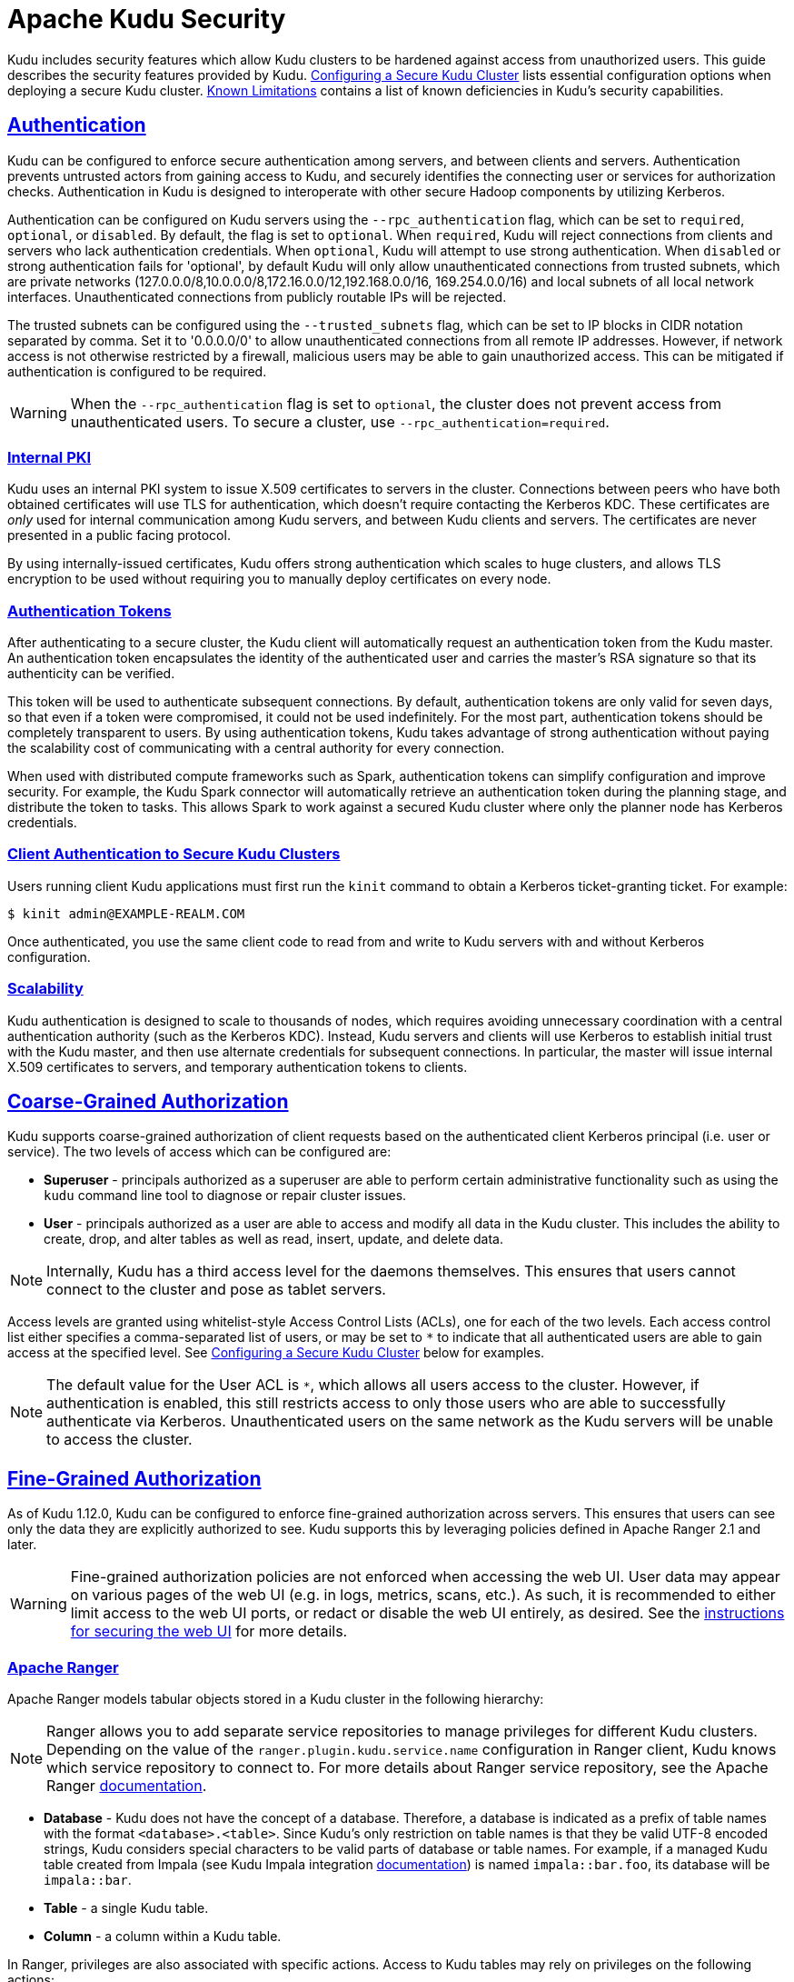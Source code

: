 // Licensed to the Apache Software Foundation (ASF) under one
// or more contributor license agreements.  See the NOTICE file
// distributed with this work for additional information
// regarding copyright ownership.  The ASF licenses this file
// to you under the Apache License, Version 2.0 (the
// "License"); you may not use this file except in compliance
// with the License.  You may obtain a copy of the License at
//
//   http://www.apache.org/licenses/LICENSE-2.0
//
// Unless required by applicable law or agreed to in writing,
// software distributed under the License is distributed on an
// "AS IS" BASIS, WITHOUT WARRANTIES OR CONDITIONS OF ANY
// KIND, either express or implied.  See the License for the
// specific language governing permissions and limitations
// under the License.

[[security]]
= Apache Kudu Security

:author: Kudu Team
:imagesdir: ./images
:icons: font
:toc: left
:toclevels: 3
:doctype: book
:backend: html5
:sectlinks:
:experimental:

Kudu includes security features which allow Kudu clusters to be hardened against
access from unauthorized users. This guide describes the security features
provided by Kudu. <<configuration>> lists essential configuration options when
deploying a secure Kudu cluster. <<known-limitations>> contains a list of
known deficiencies in Kudu's security capabilities.

== Authentication

Kudu can be configured to enforce secure authentication among servers, and
between clients and servers. Authentication prevents untrusted actors from
gaining access to Kudu, and securely identifies the connecting user or services
for authorization checks. Authentication in Kudu is designed to interoperate
with other secure Hadoop components by utilizing Kerberos.

Authentication can be configured on Kudu servers using the
`--rpc_authentication` flag, which can be set to `required`, `optional`, or
`disabled`. By default, the flag is set to `optional`. When `required`, Kudu
will reject connections from clients and servers who lack authentication
credentials. When `optional`, Kudu will attempt to use strong authentication.
When `disabled` or strong authentication fails for 'optional', by default Kudu
will only allow unauthenticated connections from trusted subnets, which are
private networks (127.0.0.0/8,10.0.0.0/8,172.16.0.0/12,192.168.0.0/16,
169.254.0.0/16) and local subnets of all local network interfaces. Unauthenticated
connections from publicly routable IPs will be rejected.

The trusted subnets can be configured using the `--trusted_subnets` flag,
which can be set to IP blocks in CIDR notation separated by comma. Set it to
'0.0.0.0/0' to allow unauthenticated connections from all remote IP addresses.
However, if network access is not otherwise restricted by a firewall,
malicious users may be able to gain unauthorized access. This can be mitigated
if authentication is configured to be required.

WARNING: When the `--rpc_authentication` flag is set to `optional`,
the cluster does not prevent access from unauthenticated users. To secure a
cluster, use `--rpc_authentication=required`.

=== Internal PKI

Kudu uses an internal PKI system to issue X.509 certificates to servers in
the cluster. Connections between peers who have both obtained certificates will
use TLS for authentication, which doesn't require contacting the Kerberos KDC.
These certificates are _only_ used for internal communication among Kudu
servers, and between Kudu clients and servers. The certificates are never
presented in a public facing protocol.

By using internally-issued certificates, Kudu offers strong authentication which
scales to huge clusters, and allows TLS encryption to be used without requiring
you to manually deploy certificates on every node.

=== Authentication Tokens

After authenticating to a secure cluster, the Kudu client will automatically
request an authentication token from the Kudu master. An authentication token
encapsulates the identity of the authenticated user and carries the master's
RSA signature so that its authenticity can be verified.

This token will be used to authenticate subsequent connections. By default,
authentication tokens are only valid for seven days, so that even if a token
were compromised, it could not be used indefinitely. For the most part,
authentication tokens should be completely transparent to users. By using
authentication tokens, Kudu takes advantage of strong authentication without
paying the scalability cost of communicating with a central authority for every
connection.

When used with distributed compute frameworks such as Spark, authentication
tokens can simplify configuration and improve security. For example, the Kudu
Spark connector will automatically retrieve an authentication token during the
planning stage, and distribute the token to tasks. This allows Spark to work
against a secured Kudu cluster where only the planner node has Kerberos
credentials.

=== Client Authentication to Secure Kudu Clusters

Users running client Kudu applications must first run the `kinit` command to
obtain a Kerberos ticket-granting ticket. For example:

[source,bash]
----
$ kinit admin@EXAMPLE-REALM.COM
----

Once authenticated, you use the same client code to read from and write to Kudu
servers with and without Kerberos configuration.

=== Scalability

Kudu authentication is designed to scale to thousands of nodes, which requires
avoiding unnecessary coordination with a central authentication authority (such
as the Kerberos KDC). Instead, Kudu servers and clients will use Kerberos to
establish initial trust with the Kudu master, and then use alternate credentials
for subsequent connections. In particular, the master will issue internal
X.509 certificates to servers, and temporary authentication tokens to clients.

== Coarse-Grained Authorization

Kudu supports coarse-grained authorization of client requests based on the
authenticated client Kerberos principal (i.e. user or service). The two levels
of access which can be configured are:

* *Superuser* - principals authorized as a superuser are able to perform
certain administrative functionality such as using the `kudu` command line tool
to diagnose or repair cluster issues.

* *User* - principals authorized as a user are able to access and modify all
data in the Kudu cluster. This includes the ability to create, drop, and alter
tables as well as read, insert, update, and delete data.

NOTE: Internally, Kudu has a third access level for the daemons themselves.
This ensures that users cannot connect to the cluster and pose as tablet
servers.

Access levels are granted using whitelist-style Access Control Lists (ACLs), one
for each of the two levels. Each access control list either specifies a
comma-separated list of users, or may be set to `*` to indicate that all
authenticated users are able to gain access at the specified level. See
<<configuration>> below for examples.

NOTE: The default value for the User ACL is `*`, which allows all users access
to the cluster. However, if authentication is enabled, this still restricts access
to only those users who are able to successfully authenticate via Kerberos.
Unauthenticated users on the same network as the Kudu servers will be unable
to access the cluster.

[[fine_grained_authz]]
== Fine-Grained Authorization

As of Kudu 1.12.0, Kudu can be configured to enforce fine-grained authorization
across servers. This ensures that users can see only the data they are
explicitly authorized to see. Kudu supports this by leveraging policies defined
in Apache Ranger 2.1 and later.

WARNING: Fine-grained authorization policies are not enforced when accessing
the web UI. User data may appear on various pages of the web UI (e.g. in logs,
metrics, scans, etc.). As such, it is recommended to either limit access to the
web UI ports, or redact or disable the web UI entirely, as desired. See the
<<web-ui,instructions for securing the web UI>> for more details.

=== Apache Ranger

Apache Ranger models tabular objects stored in a Kudu cluster in the following
hierarchy:

NOTE: Ranger allows you to add separate service repositories to manage privileges
for different Kudu clusters. Depending on the value of the `ranger.plugin.kudu.service.name`
configuration in Ranger client, Kudu knows which service repository to connect
to. For more details about Ranger service repository, see the Apache Ranger
link:https://cwiki.apache.org/confluence/pages/viewpage.action?pageId=57901344[documentation].

* *Database* - Kudu does not have the concept of a database. Therefore, a database
is indicated as a prefix of table names with the format `<database>.<table>`.
Since Kudu's only restriction on table names is that they be valid UTF-8 encoded
strings, Kudu considers special characters to be valid parts of database or table
names. For example, if a managed Kudu table created from Impala (see Kudu Impala
integration <<kudu_impala_integration.adoc#managed_tables,documentation>>) is named
`impala::bar.foo`, its database will be `impala::bar`.

* *Table* - a single Kudu table.

* *Column* - a column within a Kudu table.

In Ranger, privileges are also associated with specific actions. Access to Kudu
tables may rely on privileges on the following actions:

* `ALTER`
* `CREATE`
* `DELETE`
* `DROP`
* `INSERT`
* `UPDATE`
* `SELECT`
* `ALL`
* `METADATA`

Specifically, if a user has the `ALL` privileges on a given table, that user has
all of the above privileges on the table. `METADATA` privilege is modeled as any
privilege. If a user has any privilege on a given table, that user has `METADATA`
privileges on the table, i.e. a privilege granted on any action on a table implies
that the user has the `METADATA` privilege on that table.

In term of privilege evaluation Ranger doesn't have the concept of hierarchical
implication. To be more specific, if a user has `SELECT` privilege on a database,
it does not imply that user has `SELECT` privileges on every table belonging to
that database. On the other hand, Ranger supports privilege wildcard matching.
For example, `db=a->table=\*` matches all the tables that belong to database `a`.
Therefore, in Ranger users actually need the `SELECT` privilege on
`db=a->table=*->column=*` to allow `SELECT` on every table and every column in
database `a`.

Nevertheless, with Ranger integration, when a Kudu master receives a request,
it consults Ranger to determine what privileges a user has. And the required
policies documented in the <<security.adoc#policy-for-kudu-masters, policy section>>
are enforced to determine whether the user is authorized to perform the requested
action or not.

NOTE: Even though Kudu table names remain case sensitive with Ranger integration,
policies authorization is considered case-insensitive.

=== Authorization Tokens

Rather than having every tablet server communicate directly with the underlying
authorization service (Ranger), privileges are propagated and checked via
*authorization tokens*. These tokens encapsulate what privileges a user has on a
given table. Tokens are generated by the master and returned to Kudu clients
upon opening a Kudu table. Kudu clients automatically attach authorization
tokens when sending requests to tablet servers.

NOTE: Authorization tokens are a means to limiting the number of nodes directly
accessing the authorization service to retrieve privileges. As such, since the
expected number of tablet servers in a cluster is much higher than the number of
Kudu masters, they are only used to authorize requests sent to tablet servers.
Kudu masters fetch privileges directly from the authorization service or cache.
See <<privilege-caching>> for more details of Kudu's privilege cache.

Similar to the validity interval for authentication tokens, to limit the
window of potential unwanted access if a token becomes compromised,
authorization tokens are valid for five minutes by default. The acquisition and
renewal of a token is hidden from the user, as Kudu clients automatically
retrieve new tokens when existing tokens expire.

When a tablet server that has been configured to enforce fine-grained access
control receives a request, it checks the privileges in the attached token,
rejecting it if the privileges are not sufficient to perform the requested
operation, or if it is invalid (e.g. expired).

[[trusted-users]]
=== Trusted Users

It may be desirable to allow certain users to view and modify any data stored
in Kudu. Such users can be specified via the `--trusted_user_acl` master
configuration. Trusted users can perform any operation that would otherwise
require fine-grained privileges, without Kudu consulting the authorization service.

Additionally, some services that interact with Kudu may authorize requests on
behalf of their end users. For example, Apache Impala authorizes queries on
behalf of its users, and sends requests to Kudu as the Impala service user,
commonly "impala". Since Impala authorizes requests on its own, to avoid
extraneous communication between the authorization service and Kudu, the
Impala service user should be listed as a trusted user.

NOTE: When accessing Kudu through Impala, Impala enforces its own fine-grained
authorization policy. This policy is similar to Kudu's and can be found in
Impala's
link:https://impala.apache.org/docs/build/html/topics/impala_authorization.html#authorization[authorization
documentation].

[[ranger-configuration]]
=== Configuring the Integration with Apache Ranger

NOTE: Ranger is often configured with Kerberos authentication. See
<<configuration>> for how to configure Kudu to authenticate via Kerberos.

* After building Kudu from source, find the `kudu-subprocess.jar` under the build
directory (e.g. `build/release/bin`). Note its path, as it is the one to the
JAR file containing the Ranger subprocess, which houses the Ranger client that
Kudu will use to communicate with the Ranger server.

* Use the `kudu table list` tool to find any table names in the cluster that are
not Ranger-compatible, which are names that begin or end with a period. Also check
that there are no two table names that only differ by case, since authorization
is case-insensitive. For those tables that don't comply with the requirements,
use the `kudu table rename_table` tool to rename the tables.

* Create Ranger client `ranger-kudu-security.xml` configuration file, and note down
the directory containing this file.

```xml
<property>
  <name>ranger.plugin.kudu.policy.cache.dir</name>
  <value>policycache</value>
  <description>Directory where Ranger policies are cached after successful retrieval from the Ranger service</description>
</property>
<property>
  <name>ranger.plugin.kudu.service.name</name>
  <value>kudu</value>
  <description>Name of the Ranger service repository storing policies for this Kudu cluster</description>
</property>
<property>
  <name>ranger.plugin.kudu.policy.rest.url</name>
  <value>http://host:port</value>
  <description>Ranger Admin URL</description>
</property>
<property>
  <name>ranger.plugin.kudu.policy.source.impl</name>
  <value>org.apache.ranger.admin.client.RangerAdminRESTClient</value>
  <description>Ranger client implementation to retrieve policies from the Ranger service</description>
</property>
<property>
  <name>ranger.plugin.kudu.policy.rest.ssl.config.file</name>
  <value>ranger-kudu-policymgr-ssl.xml</value>
  <description>Path to the file containing SSL details to connect Ranger Admin</description>
</property>
<property>
  <name>ranger.plugin.kudu.policy.pollIntervalMs</name>
  <value>30000</value>
  <description>Ranger client policy polling interval</description>
</property>
```

* When Secure Socket Layer (SSL) is enabled for Ranger Admin, add `ranger-kudu-policymgr-ssl.xml`
file to the Ranger client configuration directory with the following configurations:

```xml
<property>
  <name>xasecure.policymgr.clientssl.keystore</name>
  <value>[/path/to/keystore].jks</value>
  <description>Java keystore files</description>
</property>
<property>
  <name>xasecure.policymgr.clientssl.keystore.credential.file</name>
  <value>jceks://file/[path/to/credentials].jceks</value>
  <description>Java keystore credential file</description>
</property>
<property>
  <name>xasecure.policymgr.clientssl.truststore</name>
  <value>[/path/to/truststore].jks</value>
  <description>Java truststore file</description>
</property>
<property>
  <name>xasecure.policymgr.clientssl.truststore.credential.file</name>
  <value>jceks://file/[path/to/credentials].jceks</value>
  <description>Java truststore credential file</description>
</property>
```

* Set the following configurations on the Kudu master:

```
# The path to directory containing Ranger client configuration. This example
# assumes the path is '/kudu/ranger-config'.
--ranger_config_path=/kudu/ranger-config

# The path where the Java binary was installed. This example assumes
# '$JAVA_HOME=/usr/local'
--ranger_java_path=/usr/local/bin/java

# The path to the JAR file containing the Ranger subprocess. This example
# assumes '$KUDU_HOME=/kudu'
--ranger_jar_path=/kudu/build/release/bin/kudu-subprocess.jar

# This example ACL setup allows the 'impala' user to access all data stored in
# Kudu, assuming Impala will authorize requests on its own. The 'kudu' user is
# also granted access to all Kudu data, which may facilitate testing and
# debugging (such as running the 'kudu cluster ksck' tool).
--trusted_user_acl=impala,kudu
```

* Set the following configurations on the tablet servers:

```
--tserver_enforce_access_control=true
```

* Add a Kudu service repository with the following configurations via the Ranger
Admin web UI:

```xml
# This example setup configures the Kudu service user as a privileged user to be
# able to retrieve authorization policies stored in Ranger.

<property>
  <name>policy.download.auth.users</name>
  <value>kudu</value>
</property>
```

[[privilege-caching]]
=== Ranger Client Caching
On the other hand, privilege cache in Kudu master is disabled with Ranger integration,
since Ranger provides client side cache the use privileges and can periodically poll
the privilege store for any changes. When a change is detected, the cache will be
automatically updated.

NOTE: Update the `ranger.plugin.kudu.policy.pollIntervalMs` property specified in
`ranger-kudu-security.xml` to set how often the Ranger client cache refreshes
the privileges from the Ranger service.

[[policy-for-kudu-masters]]
=== Policy for Kudu Masters

The following authorization policy is enforced by Kudu masters.

.Authorization Policy for Masters
[options="header"]
|===
| Operation | Required Privilege
| `CreateTable` | `CREATE ON DATABASE`
| `DeleteTable` | `DROP ON TABLE`
| `AlterTable` (with no rename) | `ALTER ON TABLE`
| `AlterTable` (with rename) | `ALL ON TABLE <old-table>` and `CREATE ON DATABASE <new-database>`
| `IsCreateTableDone` | `METADATA ON TABLE`
| `IsAlterTableDone` | `METADATA ON TABLE`
| `ListTables` | `METADATA ON TABLE`
| `GetTableLocations` | `METADATA ON TABLE`
| `GetTableSchema` | `METADATA ON TABLE`
| `GetTabletLocations` | `METADATA ON TABLE`
|===

=== Policy for Kudu Tablet Servers

The following authorization policy is enforced by Kudu tablet servers.

.Authorization Policy for Tablet Servers
[options="header"]
|===
| Operation | Required Privilege
| `Scan` | `SELECT ON TABLE`, or

`METADATA ON TABLE` and `SELECT ON COLUMN` for each projected column and each predicate column
| `Scan` (no projected columns, equivalent to `COUNT(*)`) | `SELECT ON TABLE`, or

`SELECT ON COLUMN` for each column in the table
| `Scan` (with virtual columns) | `SELECT ON TABLE`, or

`SELECT ON COLUMN` for each column in the table
| `Scan` (in `ORDERED` mode) | `<privileges required for a Scan>` and `SELECT ON COLUMN` for each primary key column
| `Insert` | `INSERT ON TABLE`
| `Update` | `UPDATE ON TABLE`
| `Upsert` | `INSERT ON TABLE` and `UPDATE ON TABLE`
| `Delete` | `DELETE ON TABLE`
| `SplitKeyRange` | `SELECT ON COLUMN` for each primary key column and `SELECT ON COLUMN` for each projected column
| `Checksum` | User must be configured in `--superuser_acl`
| `ListTablets` | User must be configured in `--superuser_acl`
|===

NOTE: Unlike Impala, Kudu only supports all-or-nothing access to a table's
schema, rather than showing only authorized columns.

== Encryption

Kudu allows all communications among servers and between clients and servers
to be encrypted with TLS.

Encryption can be configured on Kudu servers using the `--rpc_encryption` flag,
which can be set to `required`, `optional`, or `disabled`. By default, the flag
is set to `optional`. When `required`, Kudu will reject unencrypted connections.
When `optional`, Kudu will attempt to use encryption. Same as authentication,
when `disabled` or encryption fails for `optional`, Kudu will only allow
unencrypted connections from trusted subnets and reject any unencrypted connections
from publicly routable IPs. To secure a cluster, use `--rpc_encryption=required`.

NOTE: Kudu will automatically turn off encryption on local loopback connections,
since traffic from these connections is never exposed externally. This allows
locality-aware compute frameworks like Spark and Impala to avoid encryption
overhead, while still ensuring data confidentiality.

[[web-ui]]
== Web UI Encryption

The Kudu web UI can be configured to use secure HTTPS encryption by providing
each server with TLS certificates. See <<configuration>> for more information on
web UI HTTPS configuration.

== Web UI Redaction

To prevent sensitive data from being exposed in the web UI, all row data is
redacted. Table metadata, such as table names, column names, and partitioning
information is not redacted. The web UI can be completely disabled by setting
the `--webserver_enabled=false` flag on Kudu servers.

WARNING: Disabling the web UI will also disable REST endpoints such as
`/metrics`. Monitoring systems rely on these endpoints to gather metrics data.

[[logs]]
== Log Security

To prevent sensitive data from being included in Kudu server logs, all row data
is redacted by default. By setting the `--redact=log` flag, redaction will be
disabled in the web UI but retained for server logs. Alternatively, `--redact=none`
can be used to disable redaction completely.
// TODO(dan): add link to configuration reference.

[[configuration]]
== Configuring a Secure Kudu Cluster

The following configuration parameters should be set on all servers (master and
tablet server) in order to ensure that a Kudu cluster is secure:

```
# Connection Security
#--------------------
--rpc_authentication=required
--rpc_encryption=required
--keytab_file=<path-to-kerberos-keytab>

# Web UI Security
#--------------------
--webserver_certificate_file=<path-to-cert-pem>
--webserver_private_key_file=<path-to-key-pem>
# optional
--webserver_private_key_password_cmd=<password-cmd>

# If you prefer to disable the web UI entirely:
--webserver_enabled=false

# Coarse-grained authorization
#--------------------------------

# This example ACL setup allows the 'impala' user as well as the
# 'nightly_etl_service_account' principal access to all data in the
# Kudu cluster. The 'hadoopadmin' user is allowed to use administrative
# tooling. Note that, by granting access to 'impala', other users
# may access data in Kudu via the Impala service subject to its own
# authorization rules.
--user_acl=impala,nightly_etl_service_account
--superuser_acl=hadoopadmin
```

See <<ranger-configuration>> to see an example of how to enable fine-grained
authorization via Apache Ranger.

Further information about these flags can be found in the configuration
flag reference.
// TODO(todd) add a link


[[known-limitations]]
== Known Limitations

Kudu has a few known security limitations:

// TODO(danburkert): add JIRA links for each of these.

Custom Kerberos Principal:: Kudu does not support setting a custom service
principal for Kudu processes. The principal must be 'kudu'.

External PKI:: Kudu does not support externally-issued certificates for internal
wire encryption (server to server and client to server).

On-disk Encryption:: Kudu does not have built-in on-disk encryption. However,
Kudu can be used with whole-disk encryption tools such as dm-crypt.

